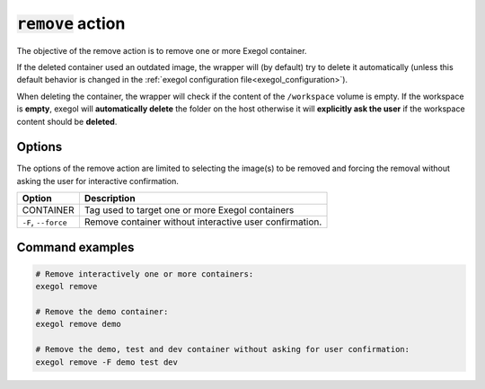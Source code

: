 =====================
:code:`remove` action
=====================

The objective of the remove action is to remove one or more Exegol container.

If the deleted container used an outdated image, the wrapper will (by default) try to delete it automatically (unless this default behavior is changed in the :ref:`exegol configuration file<exegol_configuration>`).

When deleting the container, the wrapper will check if the content of the ``/workspace`` volume is empty.
If the workspace is **empty**, exegol will **automatically delete** the folder on the host otherwise it will **explicitly ask the user** if the workspace content should be **deleted**.

Options
=======

The options of the remove action are limited to selecting the image(s) to be removed and forcing the removal without asking the user for interactive confirmation.

========================= =============
 Option                   Description
========================= =============
CONTAINER                 Tag used to target one or more Exegol containers
``-F``, ``--force``       Remove container without interactive user confirmation.
========================= =============


Command examples
================

.. code-block:: bash

    # Remove interactively one or more containers:
    exegol remove

    # Remove the demo container:
    exegol remove demo

    # Remove the demo, test and dev container without asking for user confirmation:
    exegol remove -F demo test dev
